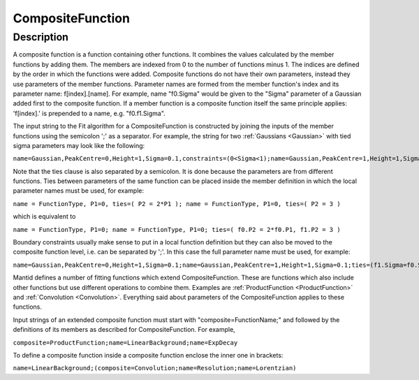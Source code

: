 .. _func-CompositeFunction:

=================
CompositeFunction
=================


Description
-----------

A composite function is a function containing other functions. It
combines the values calculated by the member functions by adding them.
The members are indexed from 0 to the number of functions minus 1. The
indices are defined by the order in which the functions were added.
Composite functions do not have their own parameters, instead they use
parameters of the member functions. Parameter names are formed from the
member function's index and its parameter name: f[index].[name]. For
example, name "f0.Sigma" would be given to the "Sigma" parameter of a
Gaussian added first to the composite function. If a member function is
a composite function itself the same principle applies: 'f[index].' is
prepended to a name, e.g. "f0.f1.Sigma".

The input string to the Fit algorithm for a CompositeFunction is
constructed by joining the inputs of the member functions using the
semicolon ';' as a separator. For example, the string for two
:ref:`Gaussians <Gaussian>` with tied sigma parameters may look like the
following:

``name=Gaussian,PeakCentre=0,Height=1,Sigma=0.1,constraints=(0<Sigma<1);name=Gaussian,PeakCentre=1,Height=1,Sigma=0.1;ties=(f1.Sigma=f0.Sigma)``

Note that the ties clause is also separated by a semicolon. It is done
because the parameters are from different functions. Ties between
parameters of the same function can be placed inside the member
definition in which the local parameter names must be used, for example:

``name = FunctionType, P1=0, ties=( P2 = 2*P1 ); name = FunctionType, P1=0, ties=( P2 = 3 )``

which is equivalent to

``name = FunctionType, P1=0; name = FunctionType, P1=0; ties=( f0.P2 = 2*f0.P1, f1.P2 = 3 )``

Boundary constraints usually make sense to put in a local function
definition but they can also be moved to the composite function level,
i.e. can be separated by ';'. In this case the full parameter name must
be used, for example:

``name=Gaussian,PeakCentre=0,Height=1,Sigma=0.1;name=Gaussian,PeakCentre=1,Height=1,Sigma=0.1;ties=(f1.Sigma=f0.Sigma);constraints=(0<f0.Sigma<1)``

Mantid defines a number of fitting functions which extend
CompositeFunction. These are functions which also include other
functions but use different operations to combine them. Examples are
:ref:`ProductFunction <ProductFunction>` and :ref:`Convolution <Convolution>`.
Everything said about parameters of the CompositeFunction applies to
these functions.

Input strings of an extended composite function must start with
"composite=FunctionName;" and followed by the definitions of its members
as described for CompositeFunction. For example,

``composite=ProductFunction;name=LinearBackground;name=ExpDecay``

To define a composite function inside a composite function enclose the
inner one in brackets:

``name=LinearBackground;(composite=Convolution;name=Resolution;name=Lorentzian)``

.. categories:: FitFunctions